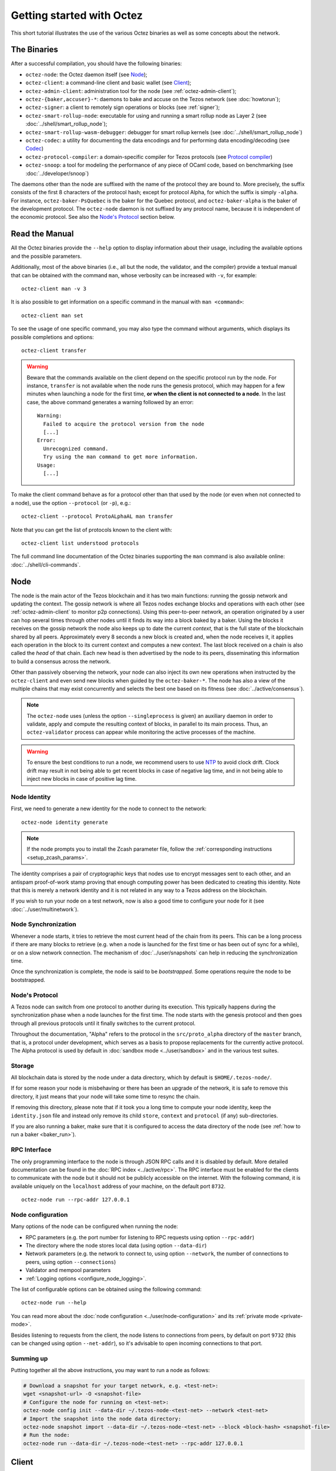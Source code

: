 .. TODO tezos/tezos#2170: search shifted protocol name/number & adapt

.. _howtouse:

Getting started with Octez
==========================

This short tutorial illustrates the use of the various Octez binaries as well
as some concepts about the network.

.. _tezos_binaries:

The Binaries
------------

After a successful compilation, you should have the following binaries:

- ``octez-node``: the Octez daemon itself (see `Node`_);
- ``octez-client``: a command-line client and basic wallet (see `Client`_);
- ``octez-admin-client``: administration tool for the node (see :ref:`octez-admin-client`);
- ``octez-{baker,accuser}-*``: daemons to bake and accuse on the Tezos network (see :doc:`howtorun`);
- ``octez-signer``: a client to remotely sign operations or blocks
  (see :ref:`signer`);
- ``octez-smart-rollup-node``: executable for using and running a smart rollup node as Layer 2 (see :doc:`../shell/smart_rollup_node`);
- ``octez-smart-rollup-wasm-debugger``: debugger for smart rollup kernels (see :doc:`../shell/smart_rollup_node`)
- ``octez-codec``: a utility for documenting the data encodings and for performing data encoding/decoding (see `Codec`_)
- ``octez-protocol-compiler``: a domain-specific compiler for Tezos protocols (see `Protocol compiler`_)
- ``octez-snoop``: a tool for modeling the performance of any piece of OCaml code, based on benchmarking (see :doc:`../developer/snoop`)

The daemons other than the node are suffixed with the name of the protocol they are
bound to.
More precisely, the suffix consists of the first 8 characters of the protocol hash; except for protocol Alpha, for which the suffix is simply ``-alpha``.
For instance, ``octez-baker-PsQuebec`` is the baker
for the Quebec protocol, and ``octez-baker-alpha`` is the baker
of the development protocol.
The ``octez-node`` daemon is not suffixed by any protocol name, because it is independent of the economic protocol. See also the `Node's Protocol`_ section below.


Read the Manual
---------------

All the Octez binaries provide the ``--help`` option to display information about their usage, including the available options and the possible parameters.

Additionally, most of the above binaries (i.e., all but the node, the validator, and the compiler) provide a textual manual that can be obtained with the command ``man``,
whose verbosity can be increased with ``-v``, for example::

    octez-client man -v 3

It is also possible to get information on a specific command in the manual with ``man <command>``::

   octez-client man set

To see the usage of one specific command, you may also type the command without arguments, which displays its possible completions and options::

   octez-client transfer

.. warning::

    Beware that the commands available on the client depend on the specific
    protocol run by the node. For instance, ``transfer`` is not available when
    the node runs the genesis protocol, which may happen for a few minutes when
    launching a node for the first time, **or when the client is not connected
    to a node**. In the last case, the above command generates a warning
    followed by an error::

        Warning:
          Failed to acquire the protocol version from the node
          [...]
        Error:
          Unrecognized command.
          Try using the man command to get more information.
        Usage:
          [...]

.. _octez_client_protocol:

To make the client command behave as for a protocol other than that used by the node (or even when not connected to a node), use the option ``--protocol`` (or ``-p``), e.g.::

    octez-client --protocol ProtoALphaAL man transfer

Note that you can get the list of protocols known to the client with::

    octez-client list understood protocols

The full command line documentation of the Octez binaries supporting the ``man`` command is also available
online: :doc:`../shell/cli-commands`.

.. _start_node:

Node
----

The node is the main actor of the Tezos blockchain and it has two main
functions: running the gossip network and updating the context.
The gossip network is where all Tezos nodes exchange blocks and
operations with each other (see :ref:`octez-admin-client` to monitor
p2p connections).
Using this peer-to-peer network, an operation originated by a user can
hop several times through other nodes until it finds its way into a
block baked by a baker.
Using the blocks it receives on the gossip network the node also
keeps up to date the current *context*, that is the full state of
the blockchain shared by all peers.
Approximately every 8 seconds a new block is created and, when the node
receives it, it applies each operation in the block to its current
context and computes a new context.
The last block received on a chain is also called the *head* of that
chain.
Each new head is then advertised by the node to its peers,
disseminating this information to build a consensus across the
network.

Other than passively observing the network, your node can also inject
its own new operations when instructed by the ``octez-client`` and even
send new blocks when guided by the ``octez-baker-*``.
The node has also a view of the multiple chains that may exist
concurrently and selects the best one based on its fitness (see
:doc:`../active/consensus`).

.. note::

   The ``octez-node`` uses (unless the option ``--singleprocess`` is
   given) an auxiliary daemon in order to validate, apply and compute
   the resulting context of blocks, in parallel to its main
   process. Thus, an ``octez-validator`` process can appear while
   monitoring the active processes of the machine.

.. warning::

   To ensure the best conditions to run a node, we recommend users to use `NTP
   <https://en.wikipedia.org/wiki/Network_Time_Protocol>`__ to avoid clock
   drift. Clock drift may result in not being able to get recent blocks in case
   of negative lag time, and in not being able to inject new blocks in case of
   positive lag time.

Node Identity
~~~~~~~~~~~~~

First, we need to generate a new identity for the node to
connect to the network::

    octez-node identity generate

.. note::

    If the node prompts you to install the Zcash parameter file, follow
    the :ref:`corresponding instructions <setup_zcash_params>`.

The identity comprises a pair of cryptographic
keys that nodes use to encrypt messages sent to each other, and an
antispam proof-of-work stamp proving that enough computing power has been
dedicated to creating this identity.
Note that this is merely a network identity and it is not related in
any way to a Tezos address on the blockchain.

If you wish to run your node on a test network, now is also a good time
to configure your node for it (see :doc:`../user/multinetwork`).

Node Synchronization
~~~~~~~~~~~~~~~~~~~~

Whenever a node starts, it tries to retrieve the most current head of the chain
from its peers. This can be a long process if there are many blocks to retrieve
(e.g. when a node is launched for the first time or has been out of sync for a
while), or on a slow network connection. The mechanism of :doc:`../user/snapshots` can
help in reducing the synchronization time.

Once the synchronization is complete, the node is said to be *bootstrapped*.
Some operations require the node to be bootstrapped.

.. _node-protocol:

Node's Protocol
~~~~~~~~~~~~~~~

A Tezos node can switch from one protocol to another during its
execution.  This typically happens during the synchronization phase
when a node launches for the first time. The node starts with the
genesis protocol and then goes through all previous protocols until it
finally switches to the current protocol.

Throughout the documentation, "Alpha" refers to the protocol in the
``src/proto_alpha`` directory of the ``master`` branch, that is, a protocol under development, which serves as a basis to propose replacements
for the currently active protocol. The Alpha protocol is used by
default in :doc:`sandbox mode <../user/sandbox>` and in the various test
suites.


Storage
~~~~~~~

All blockchain data is stored by the node under a data directory, which by default is ``$HOME/.tezos-node/``.

If for some reason your node is misbehaving or there has been an
upgrade of the network, it is safe to remove this directory, it just
means that your node will take some time to resync the chain.

If removing this directory, please note that if it took you a long time to
compute your node identity, keep the ``identity.json`` file and instead only
remove its child ``store``, ``context`` and ``protocol`` (if any) sub-directories.

If you are also running a baker, make sure that it is configured to access the
data directory of the node (see :ref:`how to run a baker <baker_run>`).


RPC Interface
~~~~~~~~~~~~~

The only programming interface to the node is through JSON RPC calls and it is disabled by
default.  More detailed documentation can be found in the :doc:`RPC index
<../active/rpc>`. The RPC interface must be enabled for the clients
to communicate with the node but it should not be publicly accessible on the
internet. With the following command, it is available uniquely on the
``localhost`` address of your machine, on the default port ``8732``.

::

   octez-node run --rpc-addr 127.0.0.1

Node configuration
~~~~~~~~~~~~~~~~~~

Many options of the node can be configured when running the node:

- RPC parameters (e.g. the port number for listening to RPC requests using option ``--rpc-addr``)
- The directory where the node stores local data (using option ``--data-dir``)
- Network parameters (e.g. the network to connect to, using option ``--network``, the number of connections to peers, using option ``--connections``)
- Validator and mempool parameters
- :ref:`Logging options <configure_node_logging>`.

The list of configurable options can be obtained using the following command::

    octez-node run --help

You can read more about the :doc:`node configuration <../user/node-configuration>` and its :ref:`private mode <private-mode>`.

Besides listening to requests from the client,
the node listens to connections from peers, by default on port ``9732`` (this can be changed using option ``--net-addr``), so it's advisable to
open incoming connections to that port.

Summing up
~~~~~~~~~~

Putting together all the above instructions, you may want to run a node as follows:

.. code-block:: shell

    # Download a snapshot for your target network, e.g. <test-net>:
    wget <snapshot-url> -O <snapshot-file>
    # Configure the node for running on <test-net>:
    octez-node config init --data-dir ~/.tezos-node-<test-net> --network <test-net>
    # Import the snapshot into the node data directory:
    octez-node snapshot import --data-dir ~/.tezos-node-<test-net> --block <block-hash> <snapshot-file>
    # Run the node:
    octez-node run --data-dir ~/.tezos-node-<test-net> --rpc-addr 127.0.0.1

.. _howtouse_tezos_client:

Client
------

Octez client can be used to interact with the node, it can query its
status or ask the node to perform some actions.

.. note::

  The rest of this page assumes that you have launched a local node, as explained in the previous section. But it is useful to know that the client can be configured to interact with a public node instead, either using :doc:`the configuration file <../user/client-configuration>` or by supplying option ``-E <node-url>`` with `a public RPC node <https://docs.tezos.com/architecture/nodes#public-and-private-rpc-nodes>`__.

After starting your local node you can check if it has finished
synchronizing (see :doc:`../shell/sync`) using::

   octez-client bootstrapped

This call will hang and return only when the node is synchronized
(recall that this is much faster when starting a node from a snapshot).
Once the above command returns,
we can check what is the current timestamp of the head of the
chain (time is in UTC so it may differ from your local time)::

   octez-client get timestamp

You can also use the above command before the node is bootstrapped, from another terminal.
However, recall that the commands available on the client depend on the specific
protocol run by the node. For instance, ``get timestamp`` isn't available when
the node runs the genesis protocol, which may happen for a few minutes when
launching a node for the first time.

The behaviour of the client can be customized using various mechanisms, including command-line options, a configuration file, and environment variables. For details, refer to the :ref:`client manual <client_manual>` and :doc:`client set-up instructions <../user/setup-client>`.

A Simple Wallet
~~~~~~~~~~~~~~~

The client is also a basic wallet. We can, for example, generate a new pair of keys, which can be used locally
with the alias *alice*::

      $ octez-client gen keys alice

To check the account (also called a contract) for Alice has been created::

      $ octez-client list known contracts

You will notice that the client data directory (by default, ``~/.tezos-client``) has been populated with
3 files ``public_key_hashs``, ``public_keys`` and ``secret_keys``.
The content of each file is in JSON and keeps the mapping between
aliases (e.g., ``alice``) and the kind of keys indicated by the name
of each file.
Secret keys should be stored on disk encrypted with a password except when
using a hardware wallet (see :ref:`ledger`).
An additional file ``contracts`` contains the addresses of smart
contracts, which have the form *KT1…*.


Notice that by default, the keys were stored unencrypted, which is fine in our test example.
In more realistic scenarios, you should supply the option ``--encrypted`` when generating a new account::

      $ octez-client gen keys bob --encrypted

Tezos supports four different ECC (`Elliptic-Curve Cryptography <https://en.wikipedia.org/wiki/Elliptic-curve_cryptography>`_) schemes: *Ed25519*, *secp256k1* (the
one used in Bitcoin), *P-256* (also called *secp256r1*), and *BLS* (variant
*MinPk*, for aggregated signatures). The secp256k1 and P256
curves have been added for interoperability with Bitcoin and
Hardware Security Modules (*HSMs*) mostly. Unless your use case
requires those, you should probably use *Ed25519*. We use a verified
library for Ed25519, and it is generally recommended over other curves
by the crypto community, for performance and security reasons.

Make sure to make a back-up of the client data directory and that the password
protecting your secret keys is properly managed (if you stored them encrypted).

For more advanced key management we offer :ref:`ledger support
<ledger>` and a :ref:`remote signer<signer>`.

.. _using_faucet:

Get Free Test Tokens
~~~~~~~~~~~~~~~~~~~~

To test the networks and help users get familiar with the system, on
:ref:`test networks <test_networks>` you can obtain free tokens from
:ref:`a faucet <faucet>`. Transfer some to Alice's address.

Transfers and Receipts
~~~~~~~~~~~~~~~~~~~~~~

To fund our newly created account for Bob, we need to transfer some
tez using the *transfer* operation.
Every operation returns a *receipt* that recapitulates all the effects
of the operation on the blockchain.
A useful option for any operation is ``--dry-run``, which instructs
the client to simulate the operation without actually sending it to
the network, so that we can inspect its receipt.

Let's try::

  octez-client transfer 1 from alice to bob --dry-run

  Fatal error:
    The operation will burn 0.257 tez which is higher than the configured burn cap (0 tez).
     Use `--burn-cap 0.257` to emit this operation.

The client asks the node to validate the operation (without sending
it) and obtains an error.
The reason is that when we fund a new address we are also storing it
on the blockchain.
Any storage on chain has a cost associated to it which should be
accounted for either by paying a fee to a baker or by destroying
(``burning``) some tez.
This is particularly important to protect the system from spam.
Because storing an address requires burning 0.257 tez and the client has
a default of 0, we need to explicitly set a cap on the amount that we
allow to burn::

  octez-client transfer 1 from alice to bob --dry-run --burn-cap 0.257

This should do it and you should see a rather long receipt being
produced, here's an excerpt::

  ...
  Simulation result:
    Manager signed operations:
      From: tz1RjtZUVeLhADFHDL8UwDZA6vjWWhojpu5w
      Fee to the baker: ꜩ0.001259
      ...
      Balance updates:
        tz1RjtZUVeLhADFHDL8UwDZA6vjWWhojpu5w ............ -ꜩ0.001259
        fees(tz1Ke2h7sDdakHJQh8WX4Z372du1KChsksyU,72) ... +ꜩ0.001259
      Revelation of manager public key:
        Contract: tz1RjtZUVeLhADFHDL8UwDZA6vjWWhojpu5w
        Key: edpkuK4o4ZGyNHKrQqAox7hELeKEceg5isH18CCYUaQ3tF7xZ8HW3X
        ...
    Manager signed operations:
      From: tz1RjtZUVeLhADFHDL8UwDZA6vjWWhojpu5w
      Fee to the baker: ꜩ0.001179
      ...
      Balance updates:
        tz1RjtZUVeLhADFHDL8UwDZA6vjWWhojpu5w ............ -ꜩ0.001179
        fees(tz1Ke2h7sDdakHJQh8WX4Z372du1KChsksyU,72) ... +ꜩ0.001179
      Transaction:
        Amount: ꜩ1
        From: tz1RjtZUVeLhADFHDL8UwDZA6vjWWhojpu5w
        To: tz1Rk5HA9SANn3bjo4qMXTZettPjjKMG14Ph
        ...
        Balance updates:
          tz1RjtZUVeLhADFHDL8UwDZA6vjWWhojpu5w ... -ꜩ1
          tz1Rk5HA9SANn3bjo4qMXTZettPjjKMG14Ph ... +ꜩ1
          tz1RjtZUVeLhADFHDL8UwDZA6vjWWhojpu5w ... -ꜩ0.257

The client does a bit of magic to simplify our life and here we see
that many details were automatically set for us.
Surprisingly, our transfer operation resulted in **two** operations,
first a *revelation*, and then a transfer.
Alice's address, obtained from the faucet, is already present on the
blockchain, but only in the form of a *public key hash*
``tz1Rj...5w``.
To sign operations, Alice needs to first reveal the *public
key* ``edpkuk...3X`` behind the hash, so that other users can verify
her signatures.
The client is kind enough to prepend a reveal operation before the
first transfer of a new address, this has to be done only once, future
transfers will consist of a single operation as expected.

Another interesting thing we learn from the receipt is that there are
more costs being added on top of the transfer and the burn: *fees*.
To encourage a baker to include our operation, and in general
to pay for the cost of running the blockchain, each operation usually
includes a fee that goes to the baker.
Fees are variable over time and depend on many factors but the Octez
client selects a default for us.

The last important bit of our receipt is the balance updates that
resume which address is being debited or credited a certain amount.
We see in this case that baker ``tz1Ke...yU`` is being credited one
fee for each operation, that Bob's address ``tz1Rk...Ph`` gets 1 tez
and that Alice pays the transfer, the burn, and the two fees.

Now that we have a clear picture of what we are going to pay we can
execute the transfer for real, without the ``dry-run`` option.
You will notice that the client hangs for a few seconds before
producing the receipt because after injecting the operation in your
local node it is waiting for it to be included by some baker on the
network.
Once it receives a block with the operation inside it will return the
receipt.

It is advisable to wait for several blocks to consider the transaction as
final.
Please refer to the :doc:`consensus algorithm documentation <../active/consensus>` and `analysis <https://research-development.nomadic-labs.com/faster-finality-with-emmy.html>`__ to better understand block finality in Tezos.
`This page <https://nomadic-labs.gitlab.io/emmyplus-experiments/>`__ provides concrete values for the number of blocks one should wait.

In the rare case when an operation is lost, how can we be sure that it
will not be included in any future block, and then we may re-emit it?
After 120 blocks a transaction is considered invalid and can't be
included anymore in a block.
Furthermore each operation has a counter that prevents replays so it is usually safe to re-emit an
operation that seems lost.

.. _block_explorers:

Block Explorers
~~~~~~~~~~~~~~~

Once your transaction is included in a block, you can retrieve it in one of the `public block explorers <https://docs.tezos.com/developing/information/block-explorers>`__, which list the whole history of the different Tezos networks (mainnet or test networks).

.. _originated-accounts:

User Accounts and Smart Contracts
~~~~~~~~~~~~~~~~~~~~~~~~~~~~~~~~~

In Tezos there are two kinds of accounts: *user accounts* (also called implicit accounts) and *smart contracts* (also called originated accounts), see :doc:`../active/accounts` for more details.

- Addresses with a *tz* prefix, like the *tz1* public key hashes used above, represent user accounts. They are created with a transfer
  operation to the account's public key hash.

- Smart contracts have addresses starting with *KT1* and are created
  with an origination operation. They don't have a corresponding
  secret key and they run Michelson code each time they receive a
  transaction.

Let's originate our first contract and call it *id*::

    octez-client originate contract id transferring 1 from alice \
                 running ./michelson_test_scripts/attic/id.tz \
                 --init '"hello"' --burn-cap 0.4

The initial balance is 1 tez, generously provided by user account
*alice*. The contract stores a Michelson program ``id.tz``
(found in file :src:`michelson_test_scripts/attic/id.tz`), with
Michelson value ``"hello"`` as initial storage (the extra quotes are
needed to avoid shell expansion). The parameter ``--burn-cap``
specifies the maximal fee the user is willing to pay for this
operation, while the actual fee is determined by the system.

A Michelson contract is expressed as a pure function, mapping a pair
``(parameter, storage)`` to a pair ``(list_of_operations, storage)``.
However, when this pure function is applied
to the blockchain state, it can
be seen as an object with a single method taking one parameter (``parameter``), and with a single attribute (``storage``).
The method updates the state (the storage), and submits operations as a side
effect.

For the sake of this example, here is the ``id.tz`` contract:

.. code-block:: michelson

    parameter string;
    storage string;
    code {CAR; NIL operation; PAIR};

It specifies the types for the parameter and storage, and implements a
function which updates the storage with the value passed as a parameter
and returns this new storage together with an empty list of
operations.


Gas and Storage Costs
~~~~~~~~~~~~~~~~~~~~~

A quick look at the balance updates on the receipt shows that on top of
funding the contract with 1 tez, *alice* was also charged an extra cost
that is burnt.
This cost comes from the *storage* and is shown in the line
``Paid storage size diff: 46 bytes``, 41 for the contract and 5 for
the string ``"hello"``.
Given that a contract saves its data on the public blockchain that
every node stores, it is necessary to charge a fee per byte to avoid
abuse and encourage lean programs.

Let's see what calling a program with a new argument would look like
with the ``--dry-run`` option::

   octez-client transfer 0 from alice to id --arg '"world"' --dry-run

The transaction would successfully update the storage but this time it
wouldn't cost us anything more than the fee, the reason is that the
storage for ``"world"`` is the same as for ``"hello"``, which has
already been paid for.
To store more we'll need to pay more, you can try by passing a longer
string.

The other cost associated with running contracts is the *gas*, which
measures *how long* a program takes to compute.
Contrary to storage there is no cost per gas unit, a transfer can
require as much gas as it wants, however a baker that has to choose
among several transactions is much more likely to include a low gas
one because it's cheaper to run and validate.
At the same time, bakers also give priority to high fee transactions.
This means that there is an implicit cost for gas that is related to
the fee offered versus the gas and fees of other transactions.

If you are happy with the gas and storage of your transaction you can
run it for real, however it is always a good idea to set an explicit
limit for both. The transaction fails if any of the two limits are passed.
Note that the storage limit sets an upper bound to the storage size *difference*, so in our case, it may be 0 because our new value does not increase at all the storage size.

::

   octez-client transfer 0 from alice to id --arg '"world"' \
                                            --gas-limit 11375 \
                                            --storage-limit 0

A baker is more likely to include an operation with lower gas and
storage limits because it takes fewer resources to execute so it is in
the best interest of the user to pick limits that are as close as
possible to the actual use. In this case, you may have to specify some
fees (using option ``--fee``) as the baker is expecting some for the resource
usage. Otherwise, you can force a low fee operation using the
``--force-low-fee``, with the risk that no baker will include it.

More Michelson test scripts can be found in directory
:src:`michelson_test_scripts/`.
Advanced documentation of the smart contract language is available
:doc:`here<../active/michelson>`.


Validation
~~~~~~~~~~

The node allows validating an operation before submitting it to the
network by simply simulating the application of the operation to the
current context.
Without this mechanism, if you just send an invalid operation (e.g. sending more
tokens than you own), the node would broadcast it and when it is
included in a block you would have to pay the usual fee even if it won't
have an effect on the context.
To avoid this case the client first asks the node to validate the
transaction and only then sends it.

The same validation is used when you pass the option ``--dry-run``:
the receipt that you see is actually a simulated one.
The only difference is that, when this option is supplied, the transaction is not sent even if it proves to be valid.

Another important use of validation is to determine gas and storage
limits.
The node first simulates the execution of a Michelson program and
tracks the amount of gas and storage that has been consumed.
Then the client sends the transaction with the right limits for gas
and storage based on those indicated by the node.
This is why we were able to submit transactions without specifying
these limits: they were computed for us.

More information on validation can be found :doc:`here <../shell/validation>`.


It's RPCs all the Way Down
~~~~~~~~~~~~~~~~~~~~~~~~~~

The client communicates with the node uniquely through RPC calls so
make sure that the node is listening on the right ports and that the ports are
open.
For example the ``get timestamp`` command above is a shortcut for::

   octez-client rpc get /chains/main/blocks/head/header/shell

The client tries to simplify common tasks as much as possible, however
if you want to query the node for more specific information you'll
have to resort to RPCs.

.. _get_protocol_constants:

For example to check the value of important
:ref:`constants <protocol_constants>` in Tezos, which may differ between Mainnet and other
:ref:`test networks<test_networks>`, you can use::

   octez-client rpc get /chains/main/blocks/head/context/constants | jq
   {
     "proof_of_work_nonce_size": 8,
     "nonce_length": 32,
     ...
   }

Another interesting use of RPCs is to inspect the receipts of the
operations of a block::

  octez-client rpc get /chains/main/blocks/head/operations

It is also possible to review the receipt of the whole block::

  octez-client rpc get /chains/main/blocks/head/metadata

An interesting block receipt is the one produced at the end of a
cycle as many delegates receive back part of their unfrozen accounts.


You can find more info on RPCs in the :doc:`RPCs' page <../active/rpc>`.

Other binaries
--------------

In this short tutorial we will not use some other binaries, but let's briefly review their roles.

.. _octez-admin-client:

Admin Client
~~~~~~~~~~~~

The admin client enables you to interact with the peer-to-peer layer in order
to:

- check the status of the connections
- force connections to known peers
- ban/unban peers

A useful command to debug a node that is not syncing is:

::

   octez-admin-client p2p stat

The admin client uses the same format of configuration file as the client (see :ref:`client_conf_file`).

Codec
~~~~~

The Octez codec (``octez-codec``) is a utility that:

- provides documentation for all the encodings used in the ``octez-node`` (and other binaries), and
- allows to convert from JSON to binary and vice-versa for all these encodings.

It is meant to be used by developers for tests, for generating documentation when writing libraries that share data with the node, for light scripting, etc.
For more details on its usage, refer to its :ref:`online manual <codec_manual>` and to :doc:`../developer/encodings`.

Protocol compiler
~~~~~~~~~~~~~~~~~

The protocol compiler (``octez-protocol-compiler``) can compile protocols within the limited environment that the shell provides.
This environment is limited to a restricted set of libraries in order to constrain the possible behavior of the protocols.

It is meant to be used:

- by developers to compile the protocol under development,
- by the packaging process to compile protocols that are pre-linked in the binaries,
- by the Octez node when there is an on-chain update to a protocol that is not pre-linked with the binary.

Summary
-------

In this tutorial, you have learned:

- to start an Octez node and set up its basic configuration;
- to use the Octez client to create user accounts and do transfers between them;
- to deploy and interact with a simple predefined smart contract;
- to distinguish between the various costs associated to transactions such as burnt tez, fees, storage costs, and gas consumption;
- some further concepts such as transaction validation and the RPC interface;
- the role of other binaries, less frequently used than the client and the node.

You may now explore Tezos further, and enjoy using it!
